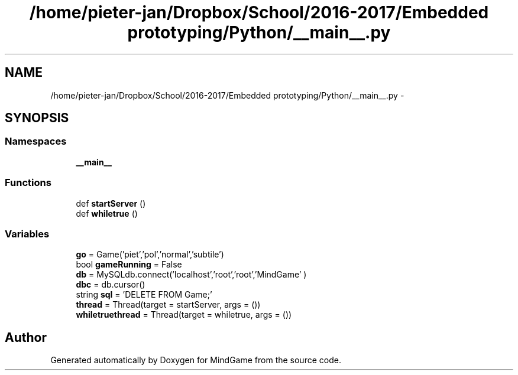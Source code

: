 .TH "/home/pieter-jan/Dropbox/School/2016-2017/Embedded prototyping/Python/__main__.py" 3 "Thu Jan 19 2017" "MindGame" \" -*- nroff -*-
.ad l
.nh
.SH NAME
/home/pieter-jan/Dropbox/School/2016-2017/Embedded prototyping/Python/__main__.py \- 
.SH SYNOPSIS
.br
.PP
.SS "Namespaces"

.in +1c
.ti -1c
.RI " \fB__main__\fP"
.br
.in -1c
.SS "Functions"

.in +1c
.ti -1c
.RI "def \fBstartServer\fP ()"
.br
.ti -1c
.RI "def \fBwhiletrue\fP ()"
.br
.in -1c
.SS "Variables"

.in +1c
.ti -1c
.RI "\fBgo\fP = Game('piet','pol','normal','subtile')"
.br
.ti -1c
.RI "bool \fBgameRunning\fP = False"
.br
.ti -1c
.RI "\fBdb\fP = MySQLdb\&.connect('localhost','root','root','MindGame' )"
.br
.ti -1c
.RI "\fBdbc\fP = db\&.cursor()"
.br
.ti -1c
.RI "string \fBsql\fP = 'DELETE FROM Game;'"
.br
.ti -1c
.RI "\fBthread\fP = Thread(target = startServer, args = ())"
.br
.ti -1c
.RI "\fBwhiletruethread\fP = Thread(target = whiletrue, args = ())"
.br
.in -1c
.SH "Author"
.PP 
Generated automatically by Doxygen for MindGame from the source code\&.
